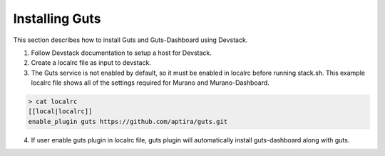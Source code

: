 ..
    Copyright (c) 2015 Aptira Pty Ltd.
    All Rights Reserved.

       Licensed under the Apache License, Version 2.0 (the "License"); you may
       not use this file except in compliance with the License. You may obtain
       a copy of the License at

            http://www.apache.org/licenses/LICENSE-2.0

       Unless required by applicable law or agreed to in writing, software
       distributed under the License is distributed on an "AS IS" BASIS, WITHOUT
       WARRANTIES OR CONDITIONS OF ANY KIND, either express or implied. See the
       License for the specific language governing permissions and limitations
       under the License.

===============
Installing Guts
===============

This section describes how to install Guts and Guts-Dashboard using Devstack.

1. Follow Devstack documentation to setup a host for Devstack.
2. Create a localrc file as input to devstack.
3. The Guts service is not enabled by default, so it must be enabled in localrc before running stack.sh.
   This example localrc file shows all of the settings required for Murano and Murano-Dashboard.

.. code-block:: console

    > cat localrc
    [[local|localrc]]
    enable_plugin guts https://github.com/aptira/guts.git

4. If user enable guts plugin in localrc file, guts plugin will automatically install guts-dashboard along with guts.
